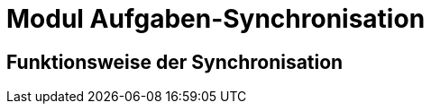 = Modul Aufgaben-Synchronisation
:doctype: article
:icons: font
:imagesdir: ../images/
:web-xmera: https://xmera.de

== Funktionsweise der Synchronisation


